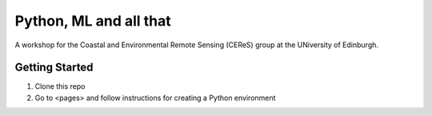 =======================
Python, ML and all that
=======================

A workshop for the Coastal and Environmental Remote Sensing (CEReS) group at the UNiversity of Edinburgh.

---------------
Getting Started
---------------

1. Clone this repo
2. Go to <pages> and follow instructions for creating a Python environment
